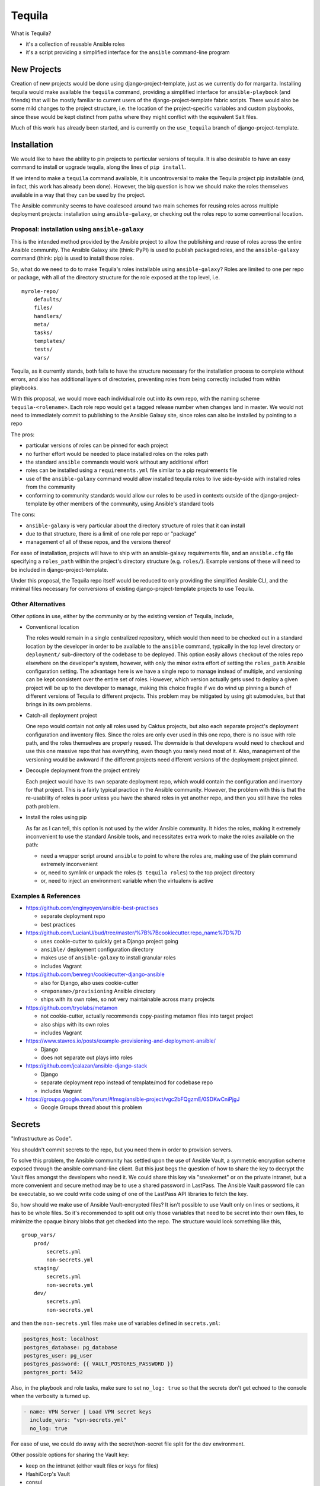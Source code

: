 Tequila
=======

What is Tequila?

- it's a collection of reusable Ansible roles
- it's a script providing a simplified interface for the ``ansible``
  command-line program


New Projects
------------

Creation of new projects would be done using django-project-template,
just as we currently do for margarita.  Installing tequila would make
available the ``tequila`` command, providing a simplified interface
for ``ansible-playbook`` (and friends) that will be mostly familiar to
current users of the django-project-template fabric scripts.  There
would also be some mild changes to the project structure, i.e. the
location of the project-specific variables and custom playbooks, since
these would be kept distinct from paths where they might conflict with
the equivalent Salt files.

Much of this work has already been started, and is currently on the
``use_tequila`` branch of django-project-template.


Installation
------------

We would like to have the ability to pin projects to particular
versions of tequila.  It is also desirable to have an easy command to
install or upgrade tequila, along the lines of ``pip install``.

If we intend to make a ``tequila`` command available, it is
uncontroversial to make the Tequila project pip installable (and, in
fact, this work has already been done).  However, the big question is
how we should make the roles themselves available in a way that they
can be used by the project.

The Ansible community seems to have coalesced around two main schemes
for reusing roles across multiple deployment projects: installation
using ``ansible-galaxy``, or checking out the roles repo to some
conventional location.


Proposal: installation using ``ansible-galaxy``
~~~~~~~~~~~~~~~~~~~~~~~~~~~~~~~~~~~~~~~~~~~~~~~

This is the intended method provided by the Ansible project to allow
the publishing and reuse of roles across the entire Ansible community.
The Ansible Galaxy site (think: PyPI) is used to publish packaged
roles, and the ``ansible-galaxy`` command (think: pip) is used to
install those roles.

So, what do we need to do to make Tequila's roles installable using
``ansible-galaxy``?  Roles are limited to one per repo or package,
with all of the directory structure for the role exposed at the top
level, i.e.

::

    myrole-repo/
        defaults/
        files/
        handlers/
        meta/
        tasks/
        templates/
        tests/
        vars/


Tequila, as it currently stands, both fails to have the structure
necessary for the installation process to complete without errors, and
also has additional layers of directories, preventing roles from being
correctly included from within playbooks.

With this proposal, we would move each individual role out into its
own repo, with the naming scheme ``tequila-<rolename>``.  Each role
repo would get a tagged release number when changes land in master.
We would not need to immediately commit to publishing to the Ansible
Galaxy site, since roles can also be installed by pointing to a repo

The pros:

- particular versions of roles can be pinned for each project
- no further effort would be needed to place installed roles on the roles path
- the standard ``ansible`` commands would work without any additional effort
- roles can be installed using a ``requirements.yml`` file similar to a pip requirements file
- use of the ``ansible-galaxy`` command would allow installed tequila roles to live side-by-side with installed roles from the community
- conforming to community standards would allow our roles to be used in contexts outside of the django-project-template by other members of the community, using Ansible's standard tools

The cons:

- ``ansible-galaxy`` is very particular about the directory structure of roles that it can install
- due to that structure, there is a limit of one role per repo or "package"
- management of all of these repos, and the versions thereof

For ease of installation, projects will have to ship with an
ansible-galaxy requirements file, and an ``ansible.cfg`` file
specifying a ``roles_path`` within the project's directory structure
(e.g. ``roles/``).  Example versions of these will need to be included
in django-project-template.

Under this proposal, the Tequila repo itself would be reduced to only
providing the simplified Ansible CLI, and the minimal files necessary
for conversions of existing django-project-template projects to use
Tequila.

Other Alternatives
~~~~~~~~~~~~~~~~~~

Other options in use, either by the community or by the existing
version of Tequila, include,

- Conventional location

  The roles would remain in a single centralized repository, which
  would then need to be checked out in a standard location by the
  developer in order to be available to the ``ansible`` command,
  typically in the top level directory or ``deployment/``
  sub-directory of the codebase to be deployed.  This option easily
  allows checkout of the roles repo elsewhere on the developer's
  system, however, with only the minor extra effort of setting the
  ``roles_path`` Ansible configuration setting.  The advantage here is
  we have a single repo to manage instead of multiple, and versioning
  can be kept consistent over the entire set of roles.  However, which
  version actually gets used to deploy a given project will be up to
  the developer to manage, making this choice fragile if we do wind up
  pinning a bunch of different versions of Tequila to different
  projects.  This problem may be mitigated by using git submodules,
  but that brings in its own problems.

- Catch-all deployment project

  One repo would contain not only all roles used by Caktus projects,
  but also each separate project's deployment configuration and
  inventory files.  Since the roles are only ever used in this one
  repo, there is no issue with role path, and the roles themselves are
  properly reused.  The downside is that developers would need to
  checkout and use this one massive repo that has everything, even
  though you rarely need most of it.  Also, management of the
  versioning would be awkward if the different projects need different
  versions of the deployment project pinned.

- Decouple deployment from the project entirely

  Each project would have its own separate deployment repo, which
  would contain the configuration and inventory for that project.
  This is a fairly typical practice in the Ansible community.
  However, the problem with this is that the re-usability of roles is
  poor unless you have the shared roles in yet another repo, and then
  you still have the roles path problem.

- Install the roles using pip

  As far as I can tell, this option is not used by the wider Ansible
  community.  It hides the roles, making it extremely inconvenient to
  use the standard Ansible tools, and necessitates extra work to make
  the roles available on the path:

  - need a wrapper script around ``ansible`` to point to where the roles are, making use of the plain command extremely inconvenient
  - or, need to symlink or unpack the roles (``$ tequila roles``) to the top project directory
  - or, need to inject an environment variable when the virtualenv is active


Examples & References
~~~~~~~~~~~~~~~~~~~~~

- https://github.com/enginyoyen/ansible-best-practises

  - separate deployment repo
  - best practices

- https://github.com/LucianU/bud/tree/master/%7B%7Bcookiecutter.repo_name%7D%7D

  - uses cookie-cutter to quickly get a Django project going
  - ``ansible/`` deployment configuration directory
  - makes use of ``ansible-galaxy`` to install granular roles
  - includes Vagrant

- https://github.com/benregn/cookiecutter-django-ansible

  - also for Django, also uses cookie-cutter
  - ``<reponame>/provisioning`` Ansible directory
  - ships with its own roles, so not very maintainable across many projects

- https://github.com/tryolabs/metamon

  - not cookie-cutter, actually recommends copy-pasting metamon files into target project
  - also ships with its own roles
  - includes Vagrant

- https://www.stavros.io/posts/example-provisioning-and-deployment-ansible/

  - Django
  - does not separate out plays into roles

- https://github.com/jcalazan/ansible-django-stack

  - Django
  - separate deployment repo instead of template/mod for codebase repo
  - includes Vagrant

- https://groups.google.com/forum/#!msg/ansible-project/vgc2bFQgzmE/0SDKwCniPjgJ

  - Google Groups thread about this problem


Secrets
-------

"Infrastructure as Code".

You shouldn't commit secrets to the repo, but you need them in order
to provision servers.

To solve this problem, the Ansible community has settled upon the use
of Ansible Vault, a symmetric encryption scheme exposed through the
ansible command-line client.  But this just begs the question of how
to share the key to decrypt the Vault files amongst the developers who
need it.  We could share this key via "sneakernet" or on the private
intranet, but a more convenient and secure method may be to use a
shared password in LastPass.  The Ansible Vault password file can be
executable, so we could write code using of one of the LastPass API
libraries to fetch the key.

So, how should we make use of Ansible Vault-encrypted files?
It isn't possible to use Vault only on lines or sections, it has to be
whole files.  So it's recommended to split out only those variables
that need to be secret into their own files, to minimize the opaque
binary blobs that get checked into the repo.  The structure would look
something like this,

::

    group_vars/
        prod/
            secrets.yml
            non-secrets.yml
        staging/
            secrets.yml
            non-secrets.yml
        dev/
            secrets.yml
            non-secrets.yml


and then the ``non-secrets.yml`` files make use of variables defined
in ``secrets.yml``:

.. code-block:: yaml

    postgres_host: localhost
    postgres_database: pg_database
    postgres_user: pg_user
    postgres_password: {{ VAULT_POSTGRES_PASSWORD }}
    postgres_port: 5432


Also, in the playbook and role tasks, make sure to set ``no_log:
true`` so that the secrets don't get echoed to the console when the
verbosity is turned up.

.. code-block:: yaml

    - name: VPN Server | Load VPN secret keys
      include_vars: "vpn-secrets.yml"
      no_log: true


For ease of use, we could do away with the secret/non-secret file
split for the dev environment.

Other possible options for sharing the Vault key:

- keep on the intranet (either vault files or keys for files)
- HashiCorp's Vault
- consul
- KeePassX

Sources:

- http://www.slideshare.net/excellaco/using-ansible-vault-to-protect-your-secrets


Configuration and Customization
-------------------------------

Ansible will look relative to the playbook directory or the inventory
directory for variable files and other such files, as well as in the
appropriate directories inside roles.  So in order to configure a
project, it is sufficient to have a set of directories named according
to convention that will contain needed configuration variables.  A
likely possibility is

::

    django-project-template/
        inventory/
            group_vars/
            host_vars/


This has mostly been done already in the ``use_tequila`` branch,
though some adjustments should be made in order to follow the
recommended secrets-vs-non-secrets structure.

The ``ansible.cfg`` that ships with the project will need to define
the inventory location.

Since the relevant playbook(s) for a project will ship inside that
project, customized tasks can be added directly in that file.  If
there are sufficient numbers of these tasks for it to be desirable,
additional playbooks can be constructed and put in a conventional
location in the project (e.g. ``playbooks/``), and then brought into
the main playbook using the ``include`` directive.


Dynamic Inventory Management
----------------------------

As with the password file, Ansible will accept a script for its
inventory file.  This opens up the possibility of having a *dynamic*
inventory.  Ansible itself ships with a few working examples,
including scripts for AWS EC2 and OpenStack.


Conversion From Margarita
-------------------------

Needed:

- one-shot playbook to remove Salt from the servers
- create the directory structure used by the tequila-specific portions
  of django-project-template
- skeletons of project-specific Ansible variables files
- parse and inject pillar data (including secrets?) into the Ansible
  vars files
- convert Salt grain info into inventory files
- default playbooks
- removal of Salt-specific files (``fabfile.py``, ``install_salt.sh``)
- checklist for things that should be manually converted
  (project-specific Salt states, updating ``README.rst``, etc.)
- default ``ansible.cfg`` (if needed)
- default tequila roles ``requirements.yml`` file (if needed)


The main tequila repo could ship with a command (``$ tequila
convert``) that may be able to make these changes for us.
